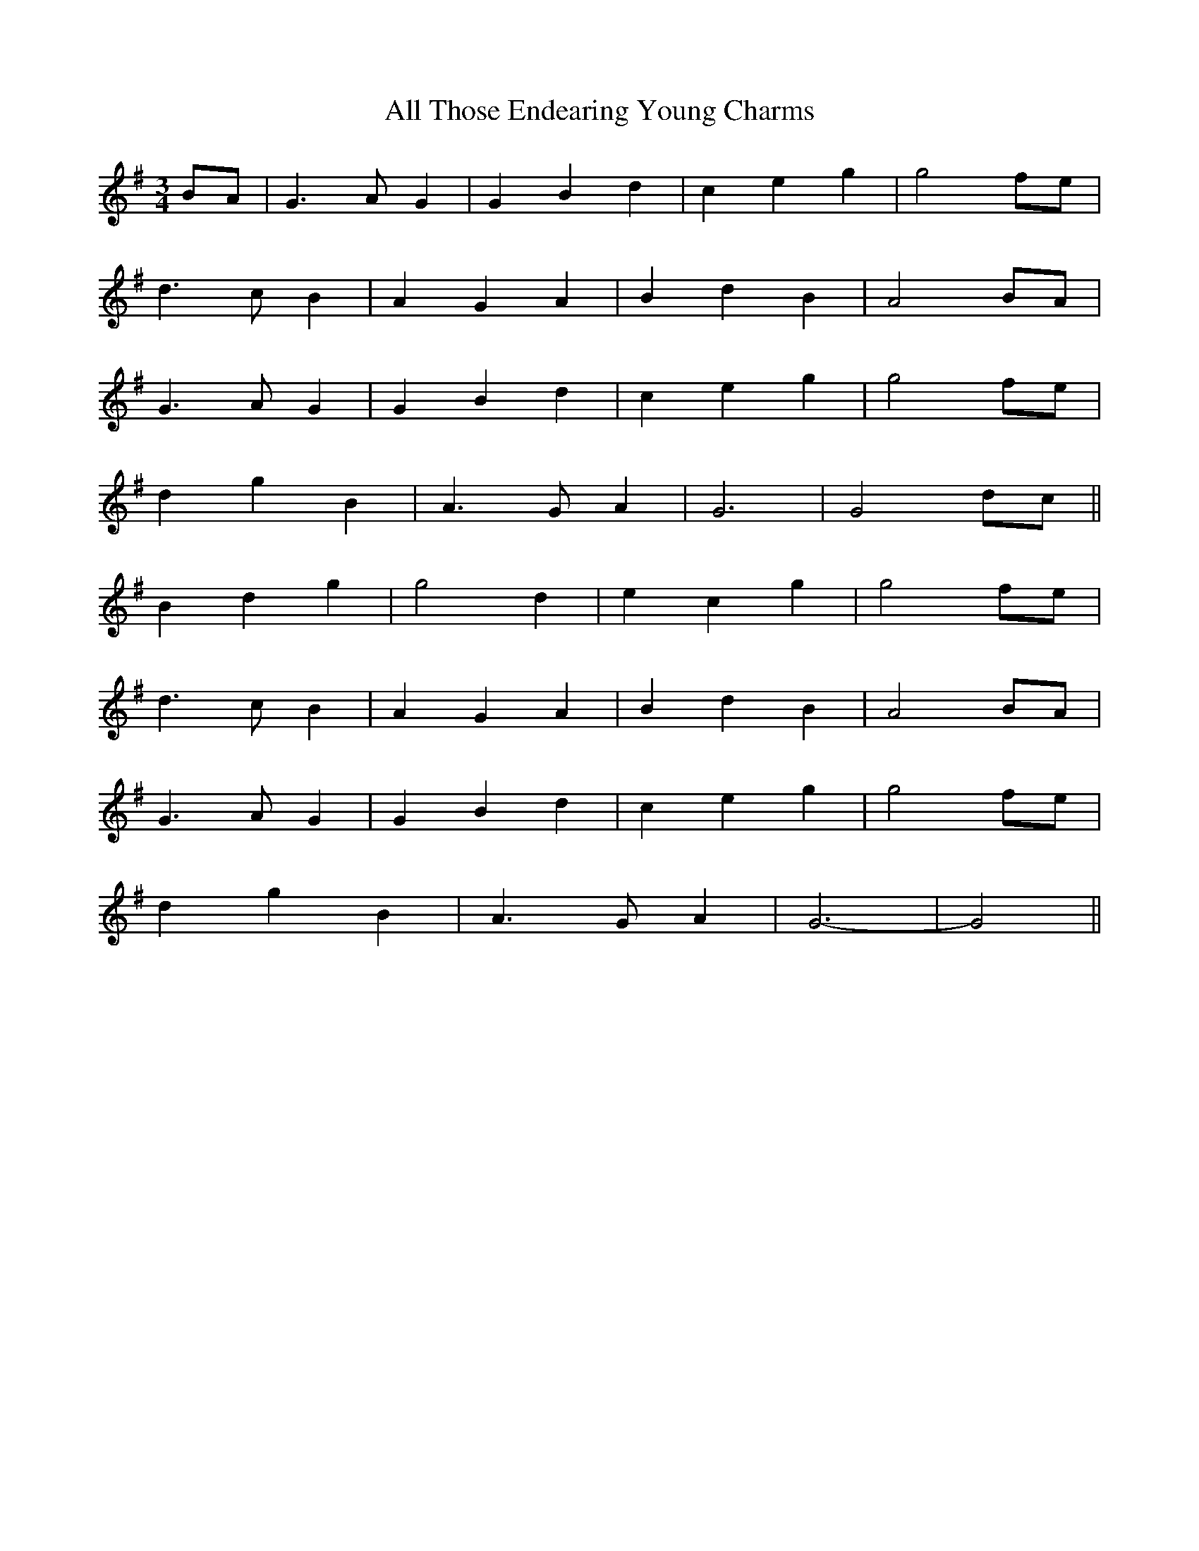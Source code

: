 X: 980
T: All Those Endearing Young Charms
R: waltz
M: 3/4
K: Gmajor
BA|G3 A G2|G2 B2 d2|c2 e2 g2|g4 fe|
d3 c B2|A2 G2 A2|B2 d2 B2|A4 BA|
G3 A G2|G2 B2 d2|c2 e2 g2|g4 fe|
d2 g2 B2|A3 G A2|G6|G4 dc||
B2 d2 g2|g4 d2|e2 c2 g2|g4 fe|
d3 c B2|A2 G2 A2|B2 d2 B2|A4 BA|
G3 A G2|G2 B2 d2|c2 e2 g2|g4 fe|
d2 g2 B2|A3 G A2|G6-|G4||

